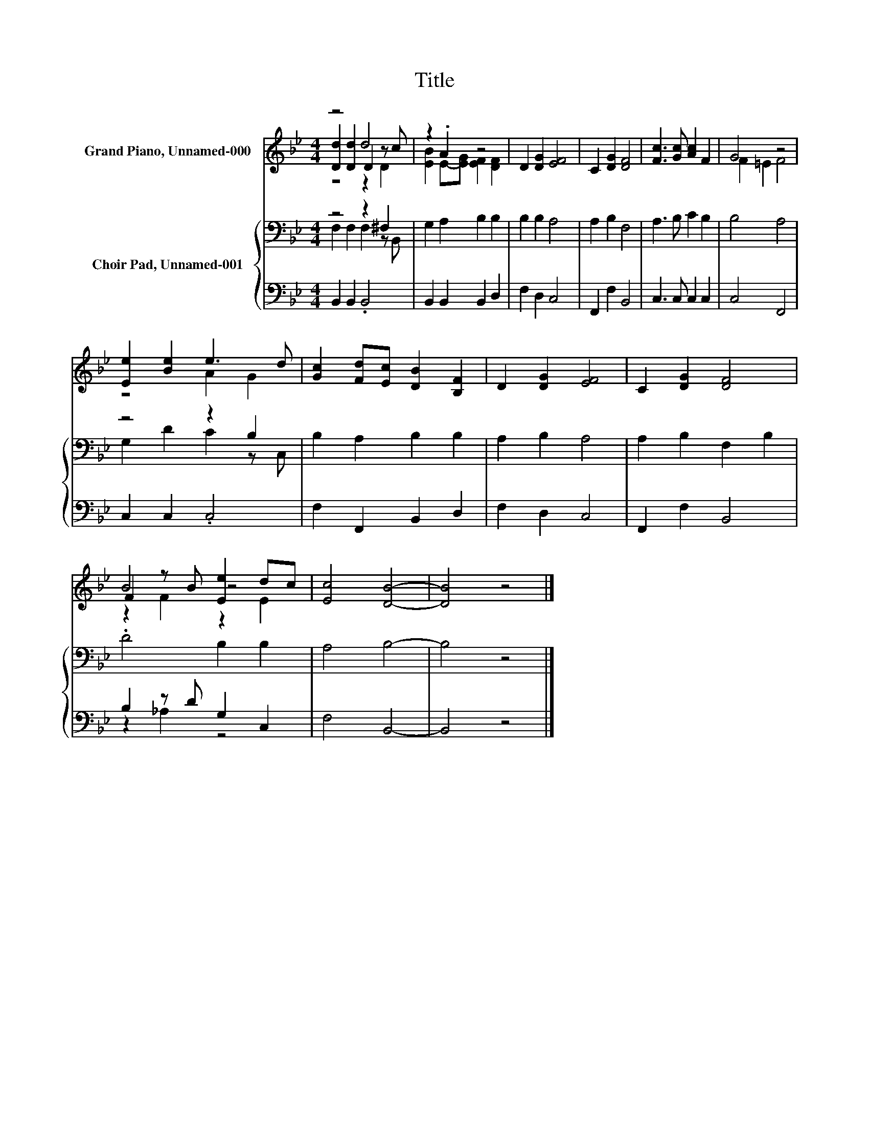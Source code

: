 X:1
T:Title
%%score ( 1 2 3 ) { ( 4 5 ) | ( 6 7 ) }
L:1/8
M:4/4
K:Bb
V:1 treble nm="Grand Piano, Unnamed-000"
V:2 treble 
V:3 treble 
V:4 bass nm="Choir Pad, Unnamed-001"
V:5 bass 
V:6 bass 
V:7 bass 
V:1
 z4 d4 | z2 .A2 z4 | D2 [DG]2 [EF]4 | C2 [DG]2 [DF]4 | [Fc]3 [Gc] [Ac]2 F2 | G4 z4 | %6
 [Ee]2 [Be]2 e3 d | [Gc]2 [Fd][Ec] [DB]2 [B,F]2 | D2 [DG]2 [EF]4 | C2 [DG]2 [DF]4 | %10
 F2 z B [Ee]2 dc | [Ec]4 [DB]4- | [DB]4 z4 |] %13
V:2
 [Dd]2 [Dd]2 D2 z c | [EB]2 E-[EG] [EF]2 [DF]2 | x8 | x8 | x8 | F2 =E2 F4 | z4 A2 G2 | x8 | x8 | %9
 x8 | B4 z4 | x8 | x8 |] %13
V:3
 z4 z2 D2 | x8 | x8 | x8 | x8 | x8 | x8 | x8 | x8 | x8 | z2 F2 z2 E2 | x8 | x8 |] %13
V:4
 z4 z2 ^F,2 | G,2 A,2 B,2 B,2 | B,2 B,2 A,4 | A,2 B,2 F,4 | A,3 B, C2 B,2 | B,4 A,4 | z4 z2 B,2 | %7
 B,2 A,2 B,2 B,2 | A,2 B,2 A,4 | A,2 B,2 F,2 B,2 | .D4 B,2 B,2 | A,4 B,4- | B,4 z4 |] %13
V:5
 F,2 F,2 F,2 z B,, | x8 | x8 | x8 | x8 | x8 | G,2 D2 C2 z C, | x8 | x8 | x8 | x8 | x8 | x8 |] %13
V:6
 B,,2 B,,2 .B,,4 | B,,2 B,,2 B,,2 D,2 | F,2 D,2 C,4 | F,,2 F,2 B,,4 | C,3 C, C,2 C,2 | C,4 F,,4 | %6
 C,2 C,2 .C,4 | F,2 F,,2 B,,2 D,2 | F,2 D,2 C,4 | F,,2 F,2 B,,4 | B,2 z D G,2 C,2 | F,4 B,,4- | %12
 B,,4 z4 |] %13
V:7
 x8 | x8 | x8 | x8 | x8 | x8 | x8 | x8 | x8 | x8 | z2 _A,2 z4 | x8 | x8 |] %13

